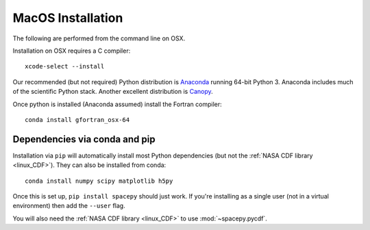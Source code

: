 ******************
MacOS Installation
******************

The following are performed from the command line on OSX.

Installation on OSX requires a C compiler::

   xcode-select --install

Our recommended (but not required) Python distribution is `Anaconda
<https://docs.anaconda.com/anaconda/>`_ running 64-bit
Python 3. Anaconda includes much of the scientific Python
stack. Another excellent distribution is `Canopy
<https://www.enthought.com/product/canopy/>`_.

Once python is installed (Anaconda assumed) install the Fortran compiler::

   conda install gfortran_osx-64


Dependencies via conda and pip
==============================

Installation via ``pip`` will automatically install most Python
dependencies (but not the :ref:`NASA CDF library <linux_CDF>`). They
can also be installed from conda::

   conda install numpy scipy matplotlib h5py

Once this is set up, ``pip install spacepy`` should just work. If
you're installing as a single user (not in a virtual environment) then
add the ``--user`` flag.

You will also need the :ref:`NASA CDF library <linux_CDF>` to use
:mod:`~spacepy.pycdf`.


.. contents::
   :local:

